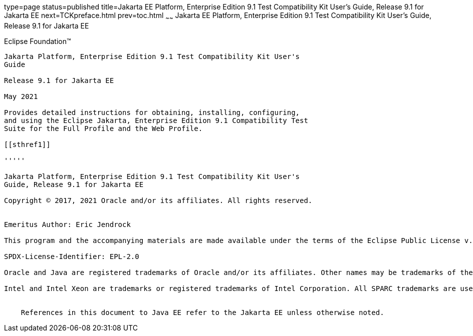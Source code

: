 type=page
status=published
title=Jakarta EE Platform, Enterprise Edition 9.1 Test Compatibility Kit User's Guide, Release 9.1 for Jakarta EE
next=TCKpreface.html
prev=toc.html
~~~~~~
Jakarta EE Platform, Enterprise Edition 9.1 Test Compatibility Kit User's Guide, Release 9.1 for Jakarta EE
===========================================================================================================

[[oracle]] 
Eclipse Foundation™
-------------------

Jakarta Platform, Enterprise Edition 9.1 Test Compatibility Kit User's
Guide

Release 9.1 for Jakarta EE

May 2021

Provides detailed instructions for obtaining, installing, configuring,
and using the Eclipse Jakarta, Enterprise Edition 9.1 Compatibility Test
Suite for the Full Profile and the Web Profile.

[[sthref1]]

'''''

Jakarta Platform, Enterprise Edition 9.1 Test Compatibility Kit User's
Guide, Release 9.1 for Jakarta EE

Copyright © 2017, 2021 Oracle and/or its affiliates. All rights reserved.


Emeritus Author: Eric Jendrock

This program and the accompanying materials are made available under the terms of the Eclipse Public License v. 2.0, which is available at http://www.eclipse.org/legal/epl-2.0.

SPDX-License-Identifier: EPL-2.0

Oracle and Java are registered trademarks of Oracle and/or its affiliates. Other names may be trademarks of their respective owners.

Intel and Intel Xeon are trademarks or registered trademarks of Intel Corporation. All SPARC trademarks are used under license and are trademarks or registered trademarks of SPARC International, Inc. AMD, Opteron, the AMD logo, and the AMD Opteron logo are trademarks or registered trademarks of Advanced Micro Devices. UNIX is a registered trademark of The Open Group.


    References in this document to Java EE refer to the Jakarta EE unless otherwise noted.